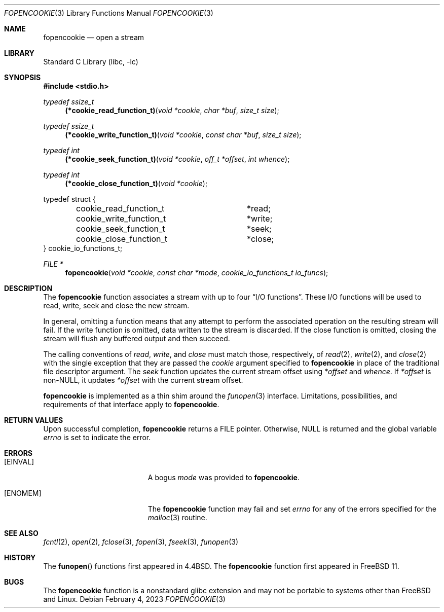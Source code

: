 .\" Copyright (c) 2016, EMC / Isilon Storage Division
.\" All rights reserved.
.\"
.\" Redistribution and use in source and binary forms, with or without
.\" modification, are permitted provided that the following conditions
.\" are met:
.\" 1. Redistributions of source code must retain the above copyright
.\"    notice, this list of conditions and the following disclaimer.
.\" 2. Redistributions in binary form must reproduce the above copyright
.\"    notice, this list of conditions and the following disclaimer in the
.\"    documentation and/or other materials provided with the distribution.
.\"
.\" THIS SOFTWARE IS PROVIDED BY THE COPYRIGHT HOLDERS AND CONTRIBUTORS ``AS
.\" IS'' AND ANY EXPRESS OR IMPLIED WARRANTIES, INCLUDING, BUT NOT LIMITED TO,
.\" THE IMPLIED WARRANTIES OF MERCHANTABILITY AND FITNESS FOR A PARTICULAR
.\" PURPOSE ARE DISCLAIMED.  IN NO EVENT SHALL THE COPYRIGHT HOLDERS OR
.\" CONTRIBUTORS BE LIABLE FOR ANY DIRECT, INDIRECT, INCIDENTAL, SPECIAL,
.\" EXEMPLARY, OR CONSEQUENTIAL DAMAGES (INCLUDING, BUT NOT LIMITED TO,
.\" PROCUREMENT OF SUBSTITUTE GOODS OR SERVICES; LOSS OF USE, DATA, OR PROFITS;
.\" OR BUSINESS INTERRUPTION) HOWEVER CAUSED AND ON ANY THEORY OF LIABILITY,
.\" WHETHER IN CONTRACT, STRICT LIABILITY, OR TORT (INCLUDING NEGLIGENCE OR
.\" OTHERWISE) ARISING IN ANY WAY OUT OF THE USE OF THIS SOFTWARE, EVEN IF
.\" ADVISED OF THE POSSIBILITY OF SUCH DAMAGE.
.\"
.\" $FreeBSD$
.\"
.Dd February 4, 2023
.Dt FOPENCOOKIE 3
.Os
.Sh NAME
.Nm fopencookie
.Nd open a stream
.Sh LIBRARY
.Lb libc
.Sh SYNOPSIS
.In stdio.h
.Ft typedef ssize_t
.Fn (*cookie_read_function_t) "void *cookie" "char *buf" "size_t size"
.Ft typedef ssize_t
.Fn (*cookie_write_function_t) "void *cookie" "const char *buf" "size_t size"
.Ft typedef int
.Fn (*cookie_seek_function_t) "void *cookie" "off_t *offset" "int whence"
.Ft typedef int
.Fn (*cookie_close_function_t) "void *cookie"
.Bd -literal
typedef struct {
	cookie_read_function_t	*read;
	cookie_write_function_t	*write;
	cookie_seek_function_t	*seek;
	cookie_close_function_t	*close;
} cookie_io_functions_t;
.Ed
.Ft FILE *
.Fn fopencookie "void *cookie" "const char *mode" "cookie_io_functions_t io_funcs"
.Sh DESCRIPTION
The
.Nm
function
associates a stream with up to four
.Dq Tn I/O No functions .
These
.Tn I/O
functions will be used to read, write, seek and
close the new stream.
.Pp
In general, omitting a function means that any attempt to perform the
associated operation on the resulting stream will fail.
If the write function is omitted, data written to the stream is discarded.
If the close function is omitted, closing the stream will flush
any buffered output and then succeed.
.Pp
The calling conventions of
.Fa read ,
.Fa write ,
and
.Fa close
must match those, respectively, of
.Xr read 2 ,
.Xr write 2 ,
and
.Xr close 2
with the single exception that they are passed the
.Fa cookie
argument specified to
.Nm
in place of the traditional file descriptor argument.
The
.Fa seek
function updates the current stream offset using
.Fa *offset
and
.Fa whence .
If
.Fa *offset
is non-NULL, it updates
.Fa *offset
with the current stream offset.
.Pp
.Nm
is implemented as a thin shim around the
.Xr funopen 3
interface.
Limitations, possibilities, and requirements of that interface apply to
.Nm .
.Sh RETURN VALUES
Upon successful completion,
.Nm
returns a
.Dv FILE
pointer.
Otherwise,
.Dv NULL
is returned and the global variable
.Va errno
is set to indicate the error.
.Sh ERRORS
.Bl -tag -width Er
.It Bq Er EINVAL
A bogus
.Fa mode
was provided to
.Nm .
.It Bq Er ENOMEM
The
.Nm
function
may fail and set
.Va errno
for any of the errors
specified for the
.Xr malloc 3
routine.
.El
.Sh SEE ALSO
.Xr fcntl 2 ,
.Xr open 2 ,
.Xr fclose 3 ,
.Xr fopen 3 ,
.Xr fseek 3 ,
.Xr funopen 3
.Sh HISTORY
The
.Fn funopen
functions first appeared in
.Bx 4.4 .
The
.Nm
function first appeared in
.Fx 11 .
.Sh BUGS
The
.Nm
function is a nonstandard glibc extension and may not be portable to systems
other than
.Fx
and Linux.

